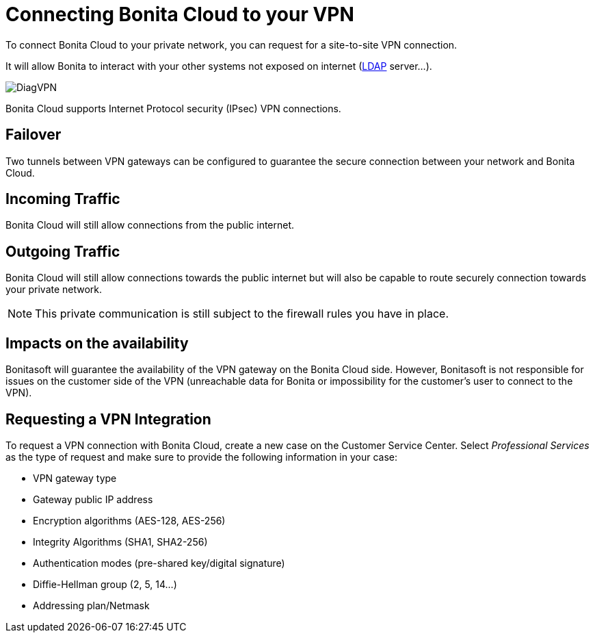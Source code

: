 = Connecting Bonita Cloud to your VPN

To connect Bonita Cloud to your private network, you can request for a site-to-site VPN connection.

It will allow Bonita to interact with your other systems not exposed on internet (xref:LDAPConfiguration.adoc[LDAP] server...).

image::images/DiagVPN.png[]

Bonita Cloud supports Internet Protocol security (IPsec) VPN connections.

== Failover

Two tunnels between VPN gateways can be configured to guarantee the secure connection between your network and Bonita Cloud.

== Incoming Traffic

Bonita Cloud will still allow connections from the public internet.

== Outgoing Traffic

Bonita Cloud will still allow connections towards the public internet but will also be capable to route securely connection towards your private network.

NOTE: This private communication is still subject to the firewall rules you have in place.

== Impacts on the availability

Bonitasoft will guarantee the availability of the VPN gateway on the Bonita Cloud side. However, Bonitasoft is not responsible for issues on the customer side of the VPN (unreachable data for Bonita or impossibility for the customer's user to connect to the VPN).

== Requesting a VPN Integration

To request a VPN connection with Bonita Cloud, create a new case on the Customer Service Center. Select _Professional Services_ as the type of request and make sure to provide the following information in your case:

* VPN gateway type
* Gateway public IP address
* Encryption algorithms (AES-128, AES-256)
* Integrity Algorithms (SHA1, SHA2-256)
* Authentication modes (pre-shared key/digital signature)
* Diffie-Hellman group (2, 5, 14...)
* Addressing plan/Netmask
